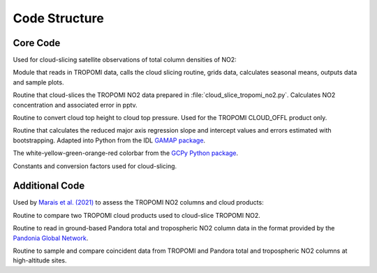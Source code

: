 Code Structure
================

===========
Core Code
===========

Used for cloud-slicing satellite observations of total column densities of NO2:

.. option:: ./erc-uptrop/uptrop/cloud_slice_tropomi_no2.py

Module that reads in TROPOMI data, calls the cloud slicing routine, grids data, calculates seasonal means, outputs data and sample plots.

.. option:: ./erc-uptrop/uptrop/cloud_slice_no2.py

Routine that cloud-slices the TROPOMI NO2 data prepared in :file:`cloud_slice_tropomi_no2.py`. Calculates NO2 concentration and associated error in pptv.

.. option:: ./erc-uptrop/uptrop/height_pressure_converter.py

Routine to convert cloud top height to cloud top pressure. Used for the TROPOMI CLOUD_OFFL product only.

.. option:: ./erc-uptrop/uptrop/boostrap.py

Routine that calculates the reduced major axis regression slope and intercept values and errors estimated with bootstrapping. Adapted into Python from the IDL `GAMAP package <http://wiki.seas.harvard.edu/geos-chem/index.php/General_GAMAP_usage>`__.

.. option:: ./erc-uptrop/uptrop/gamap_colormap.py

The white-yellow-green-orange-red colorbar from the `GCPy Python package <https://gcpy.readthedocs.io/en/stable/>`__.

.. option:: ./erc-uptrop/uptrop/constants.py

Constants and conversion factors used for cloud-slicing. 

===============
Additional Code
===============

Used by `Marais et al. (2021) <https://amt.copernicus.org/articles/14/2389/2021/>`__ to assess the TROPOMI NO2 columns and cloud products:

.. option:: ./erc-uptrop/uptrop/fresco_cld_error.py

Routine to compare two TROPOMI cloud products used to cloud-slice TROPOMI NO2. 

.. option:: ./erc-uptrop/uptrop/read_pandora.py

Routine to read in ground-based Pandora total and tropospheric NO2 column data in the format provided by the `Pandonia Global Network <https://www.pandonia-global-network.org/>`__. 

.. option:: ./erc-uptrop/uptrop/compare_tropomi_pandora.py

Routine to sample and compare coincident data from TROPOMI and Pandora total and tropospheric NO2 columns at high-altitude sites.
